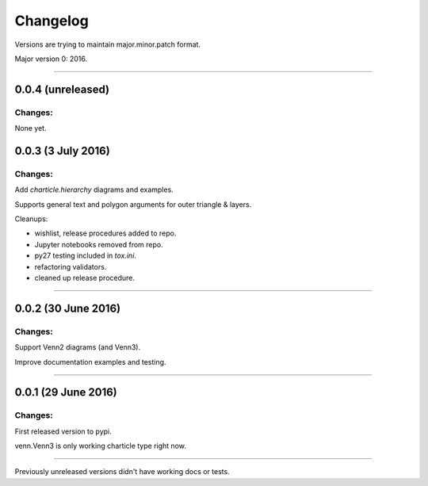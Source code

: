 Changelog
=========

Versions are trying to maintain major.minor.patch format.

Major version 0: 2016.


----


0.0.4 (unreleased)
------------------

Changes:
^^^^^^^^

None yet.


0.0.3 (3 July 2016)
-------------------

Changes:
^^^^^^^^

Add `charticle.hierarchy` diagrams and examples.

Supports general text and polygon arguments for outer triangle & layers.

Cleanups:

- wishlist, release procedures added to repo.
- Jupyter notebooks removed from repo.
- py27 testing included in `tox.ini`.
- refactoring validators.
- cleaned up release procedure.

----


0.0.2 (30 June 2016)
--------------------

Changes:
^^^^^^^^

Support Venn2 diagrams (and Venn3).

Improve documentation examples and testing.


----


0.0.1 (29 June 2016)
--------------------

Changes:
^^^^^^^^

First released version to pypi.

venn.Venn3 is only working charticle type right now.


----


Previously unreleased versions didn't have working docs or tests.
